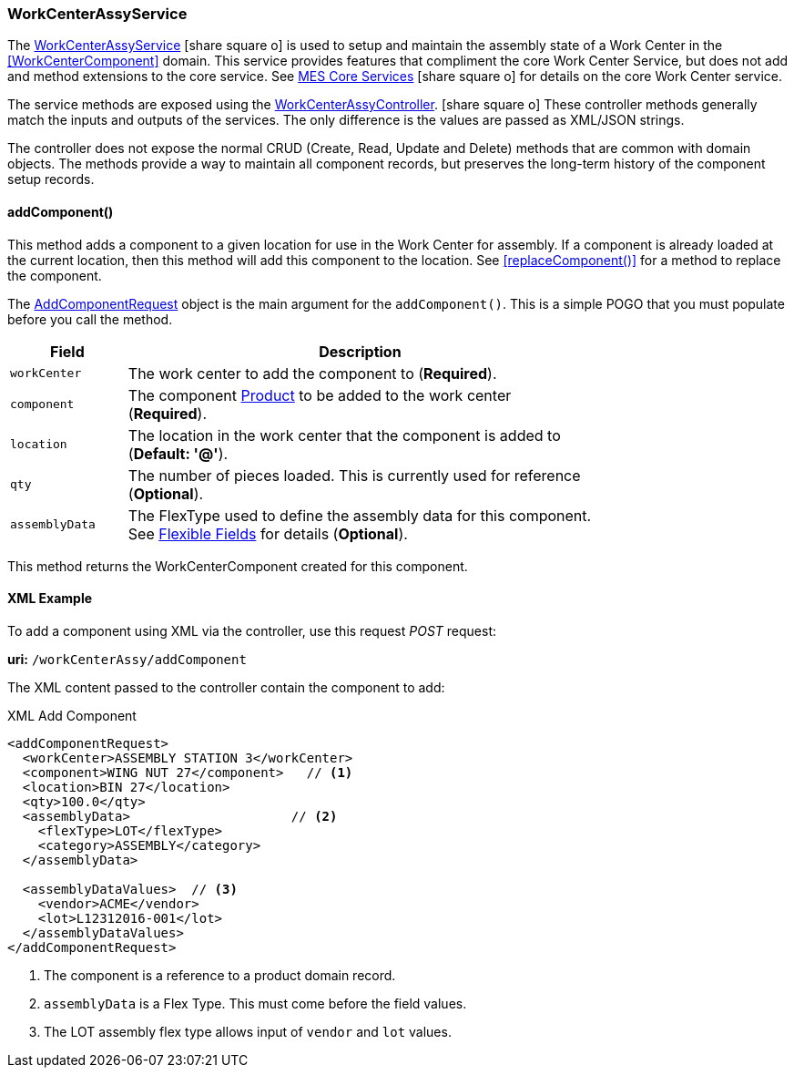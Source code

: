 
=== WorkCenterAssyService

The link:groovydoc/org/simplemes/mes/assy/floor/WorkCenterAssyService.html[WorkCenterAssyService^]
icon:share-square-o[role="link-blue"]
is used to setup and maintain the assembly state of a Work Center in the <<WorkCenterComponent>> domain.
This service provides features that compliment the core Work Center Service, but does not add
and method extensions to the core service.
See link:{mes-core-path}/guide.html#services[MES Core Services^] icon:share-square-o[role="link-blue"]
for details on the core Work Center service.

The service methods are exposed using the
link:groovydoc/org/simplemes/mes/assy/floor/WorkCenterAssyController.html[WorkCenterAssyController^].
icon:share-square-o[role="link-blue"]
These controller methods generally match the inputs and outputs of the services.  The only
difference is the values are passed as XML/JSON strings.

The controller does not expose the normal CRUD (Create, Read, Update and Delete) methods that are common
with domain objects.  The methods provide a way to maintain all component records, but preserves
the long-term history of the component setup records.


[[work-center-assy-add-component,WorkCenterAssyService.addComponent()]]
==== addComponent()

This method adds a component to a given location for use in the Work Center for assembly.
If a component is already loaded at the current location, then this method will add this component
to the location. See <<replaceComponent()>> for a method to replace the component.

The link:groovydoc/org/simplemes/mes/assy/floor/AddComponentRequest.html[AddComponentRequest^]
object is the main argument for the `addComponent()`.  This is a simple POGO that you must populate
before you call the method.

[cols="1,4", width=75%]
|===
|Field | Description

| `workCenter`| The work center to add the component to (*Required*).
| `component`| The component <<guide.adoc#product,Product>> to be added to the work center (*Required*).
| `location`| The location in the work center that the component is added to (*Default: '@'*).
| `qty`| The number of pieces loaded.  This is currently used for reference (*Optional*).
| `assemblyData`| The FlexType used to define the assembly data for this component.  See link:{eframe-path}/guide.html#flexible-fields[Flexible Fields^] for details (*Optional*).
|===

This method returns the WorkCenterComponent created for this component.


[[work-center-assy-add-component-example]]
==== XML Example

To add a component using XML via the controller, use this request _POST_ request:

*uri:* `/workCenterAssy/addComponent`

The XML content passed to the controller contain the component to add:

[source,xml]
.XML Add Component
----
<addComponentRequest>
  <workCenter>ASSEMBLY STATION 3</workCenter>
  <component>WING NUT 27</component>   // <1>
  <location>BIN 27</location>
  <qty>100.0</qty>
  <assemblyData>                     // <2>
    <flexType>LOT</flexType>
    <category>ASSEMBLY</category>
  </assemblyData>

  <assemblyDataValues>  // <3>
    <vendor>ACME</vendor>
    <lot>L12312016-001</lot>
  </assemblyDataValues>
</addComponentRequest>
----
<1> The component is a reference to a product domain record.
<2> `assemblyData` is a Flex Type.  This must come before the field values.
<3> The LOT assembly flex type allows input of `vendor` and `lot` values.


